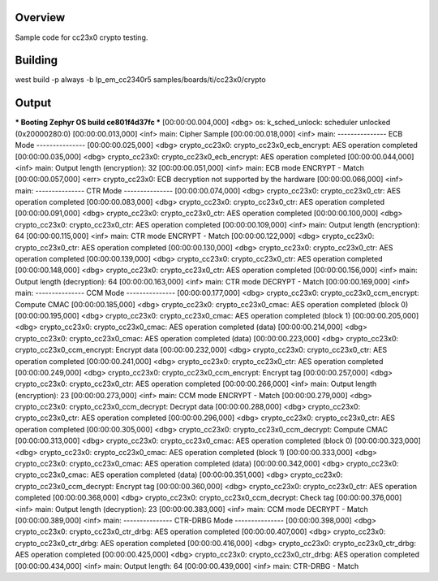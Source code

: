 Overview
********

Sample code for cc23x0 crypto testing.



Building
********

west build -p always -b lp_em_cc2340r5 samples/boards/ti/cc23x0/crypto



Output
******

*** Booting Zephyr OS build ce801f4d37fc ***
[00:00:00.004,000] <dbg> os: k_sched_unlock: scheduler unlocked (0x20000280:0)
[00:00:00.013,000] <inf> main: Cipher Sample
[00:00:00.018,000] <inf> main: --------------- ECB Mode ---------------
[00:00:00.025,000] <dbg> crypto_cc23x0: crypto_cc23x0_ecb_encrypt: AES operation completed
[00:00:00.035,000] <dbg> crypto_cc23x0: crypto_cc23x0_ecb_encrypt: AES operation completed
[00:00:00.044,000] <inf> main: Output length (encryption): 32
[00:00:00.051,000] <inf> main: ECB mode ENCRYPT - Match
[00:00:00.057,000] <err> crypto_cc23x0: ECB decryption not supported by the hardware
[00:00:00.066,000] <inf> main: --------------- CTR Mode ---------------
[00:00:00.074,000] <dbg> crypto_cc23x0: crypto_cc23x0_ctr: AES operation completed
[00:00:00.083,000] <dbg> crypto_cc23x0: crypto_cc23x0_ctr: AES operation completed
[00:00:00.091,000] <dbg> crypto_cc23x0: crypto_cc23x0_ctr: AES operation completed
[00:00:00.100,000] <dbg> crypto_cc23x0: crypto_cc23x0_ctr: AES operation completed
[00:00:00.109,000] <inf> main: Output length (encryption): 64
[00:00:00.115,000] <inf> main: CTR mode ENCRYPT - Match
[00:00:00.122,000] <dbg> crypto_cc23x0: crypto_cc23x0_ctr: AES operation completed
[00:00:00.130,000] <dbg> crypto_cc23x0: crypto_cc23x0_ctr: AES operation completed
[00:00:00.139,000] <dbg> crypto_cc23x0: crypto_cc23x0_ctr: AES operation completed
[00:00:00.148,000] <dbg> crypto_cc23x0: crypto_cc23x0_ctr: AES operation completed
[00:00:00.156,000] <inf> main: Output length (decryption): 64
[00:00:00.163,000] <inf> main: CTR mode DECRYPT - Match
[00:00:00.169,000] <inf> main: --------------- CCM Mode ---------------
[00:00:00.177,000] <dbg> crypto_cc23x0: crypto_cc23x0_ccm_encrypt: Compute CMAC
[00:00:00.185,000] <dbg> crypto_cc23x0: crypto_cc23x0_cmac: AES operation completed (block 0)
[00:00:00.195,000] <dbg> crypto_cc23x0: crypto_cc23x0_cmac: AES operation completed (block 1)
[00:00:00.205,000] <dbg> crypto_cc23x0: crypto_cc23x0_cmac: AES operation completed (data)
[00:00:00.214,000] <dbg> crypto_cc23x0: crypto_cc23x0_cmac: AES operation completed (data)
[00:00:00.223,000] <dbg> crypto_cc23x0: crypto_cc23x0_ccm_encrypt: Encrypt data
[00:00:00.232,000] <dbg> crypto_cc23x0: crypto_cc23x0_ctr: AES operation completed
[00:00:00.241,000] <dbg> crypto_cc23x0: crypto_cc23x0_ctr: AES operation completed
[00:00:00.249,000] <dbg> crypto_cc23x0: crypto_cc23x0_ccm_encrypt: Encrypt tag
[00:00:00.257,000] <dbg> crypto_cc23x0: crypto_cc23x0_ctr: AES operation completed
[00:00:00.266,000] <inf> main: Output length (encryption): 23
[00:00:00.273,000] <inf> main: CCM mode ENCRYPT - Match
[00:00:00.279,000] <dbg> crypto_cc23x0: crypto_cc23x0_ccm_decrypt: Decrypt data
[00:00:00.288,000] <dbg> crypto_cc23x0: crypto_cc23x0_ctr: AES operation completed
[00:00:00.296,000] <dbg> crypto_cc23x0: crypto_cc23x0_ctr: AES operation completed
[00:00:00.305,000] <dbg> crypto_cc23x0: crypto_cc23x0_ccm_decrypt: Compute CMAC
[00:00:00.313,000] <dbg> crypto_cc23x0: crypto_cc23x0_cmac: AES operation completed (block 0)
[00:00:00.323,000] <dbg> crypto_cc23x0: crypto_cc23x0_cmac: AES operation completed (block 1)
[00:00:00.333,000] <dbg> crypto_cc23x0: crypto_cc23x0_cmac: AES operation completed (data)
[00:00:00.342,000] <dbg> crypto_cc23x0: crypto_cc23x0_cmac: AES operation completed (data)
[00:00:00.351,000] <dbg> crypto_cc23x0: crypto_cc23x0_ccm_decrypt: Encrypt tag
[00:00:00.360,000] <dbg> crypto_cc23x0: crypto_cc23x0_ctr: AES operation completed
[00:00:00.368,000] <dbg> crypto_cc23x0: crypto_cc23x0_ccm_decrypt: Check tag
[00:00:00.376,000] <inf> main: Output length (decryption): 23
[00:00:00.383,000] <inf> main: CCM mode DECRYPT - Match
[00:00:00.389,000] <inf> main: --------------- CTR-DRBG Mode ---------------
[00:00:00.398,000] <dbg> crypto_cc23x0: crypto_cc23x0_ctr_drbg: AES operation completed
[00:00:00.407,000] <dbg> crypto_cc23x0: crypto_cc23x0_ctr_drbg: AES operation completed
[00:00:00.416,000] <dbg> crypto_cc23x0: crypto_cc23x0_ctr_drbg: AES operation completed
[00:00:00.425,000] <dbg> crypto_cc23x0: crypto_cc23x0_ctr_drbg: AES operation completed
[00:00:00.434,000] <inf> main: Output length: 64
[00:00:00.439,000] <inf> main: CTR-DRBG - Match
